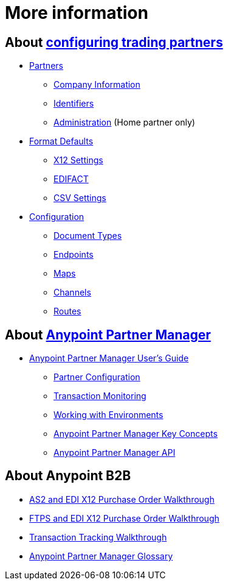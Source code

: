 = More information

== About link:/anypoint-b2b/partner-configuration[configuring trading partners]

** link:/anypoint-b2b/partners[Partners]
*** link:/anypoint-b2b/company-information[Company Information]
*** link:/anypoint-b2b/identifiers[Identifiers]
*** link:/anypoint-b2b/administration[Administration] (Home partner only)

** link:/anypoint-b2b/format-defaults[Format Defaults]
*** link:/anypoint-b2b/x12-settings[X12 Settings]
*** link:/anypoint-b2b/edifact-settings[EDIFACT]
*** link:/anypoint-b2b/csv-settings[CSV Settings]

** link:/anypoint-b2b/configuration[Configuration]
*** link:/anypoint-b2b/document-types[Document Types]
*** link:/anypoint-b2b/endpoints[Endpoints]
*** link:/anypoint-b2b/maps[Maps]
*** link:/anypoint-b2b/channels[Channels]
*** link:/anypoint-b2b/routes[Routes]

== About link:/anypoint-b2b/anypoint-partner-manager[Anypoint Partner Manager]

* link:/anypoint-b2b/anypoint-partner-manager-users-guide[Anypoint Partner Manager User's Guide]

** link:/anypoint-b2b/partner-configuration[Partner Configuration]
** link:/anypoint-b2b/transaction-monitoring[Transaction Monitoring]
** link:/anypoint-b2b/working-with-environments[Working with Environments]
** link:/anypoint-b2b/key-concepts[Anypoint Partner Manager Key Concepts]
** link:/anypoint-b2b/anypoint-partner-manager-api[Anypoint Partner Manager API]

== About Anypoint B2B

* link:/anypoint-b2b/as2-and-edi-x12-purchase-order-walkthrough[AS2 and EDI X12 Purchase Order Walkthrough]
* link:/anypoint-b2b/ftps-and-edi-x12-purchase-order-walkthrough[FTPS and EDI X12 Purchase Order Walkthrough]
* link:/anypoint-b2b/transaction-tracking-walkthrough[Transaction Tracking Walkthrough]
* link:/anypoint-b2b/glossary[Anypoint Partner Manager Glossary]
